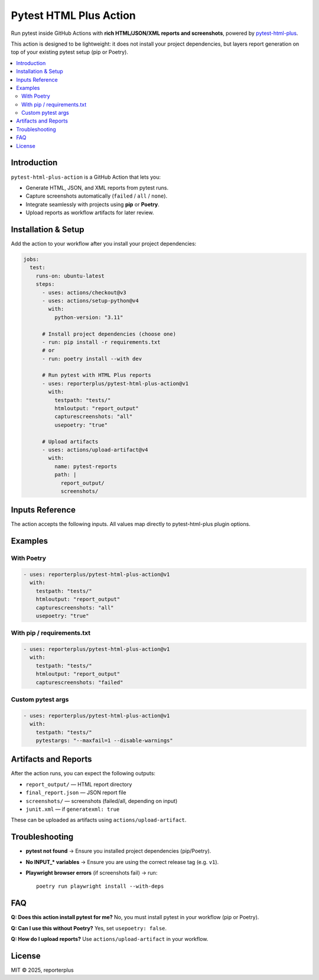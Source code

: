 Pytest HTML Plus Action
=======================

Run pytest inside GitHub Actions with **rich HTML/JSON/XML reports and screenshots**,
powered by `pytest-html-plus <https://pypi.org/project/pytest-html-plus/>`_.

This action is designed to be lightweight: it does not install your project dependencies,
but layers report generation on top of your existing pytest setup (pip or Poetry).

.. contents::
   :local:
   :depth: 2

Introduction
------------

``pytest-html-plus-action`` is a GitHub Action that lets you:

* Generate HTML, JSON, and XML reports from pytest runs.
* Capture screenshots automatically (``failed`` / ``all`` / ``none``).
* Integrate seamlessly with projects using **pip** or **Poetry**.
* Upload reports as workflow artifacts for later review.

Installation & Setup
--------------------

Add the action to your workflow after you install your project dependencies:

.. code-block:: yaml

   jobs:
     test:
       runs-on: ubuntu-latest
       steps:
         - uses: actions/checkout@v3
         - uses: actions/setup-python@v4
           with:
             python-version: "3.11"

         # Install project dependencies (choose one)
         - run: pip install -r requirements.txt
         # or
         - run: poetry install --with dev

         # Run pytest with HTML Plus reports
         - uses: reporterplus/pytest-html-plus-action@v1
           with:
             testpath: "tests/"
             htmloutput: "report_output"
             capturescreenshots: "all"
             usepoetry: "true"

         # Upload artifacts
         - uses: actions/upload-artifact@v4
           with:
             name: pytest-reports
             path: |
               report_output/
               screenshots/

Inputs Reference
----------------

The action accepts the following inputs. All values map directly to
pytest-html-plus plugin options.

+--------------------+---------------------------------------------------------+---------------------+
| Input              | Description                                             | Default             |
+====================+=========================================================+=====================+
| ``testpath``       | Path to test files/folders (e.g. ``tests/``). If empty, | ``""`` (discovery)  |
|                    | pytest auto-discovers tests.                            |                     |
+--------------------+---------------------------------------------------------+---------------------+
| ``pytestargs``     | Extra pytest arguments (e.g. coverage, reruns).         | ``""``              |
+--------------------+---------------------------------------------------------+---------------------+
| ``jsonreport``     | Path for JSON report.                                   | ``final_report.json``|
+--------------------+---------------------------------------------------------+---------------------+
| ``htmloutput``     | Directory to save HTML report.                          | ``report_output``   |
+--------------------+---------------------------------------------------------+---------------------+
| ``screenshots``    | Directory to save screenshots.                          | ``screenshots``     |
+--------------------+---------------------------------------------------------+---------------------+
| ``capturescreenshots`` | When to capture screenshots (``failed``, ``all``,   | ``failed``          |
|                    | ``none``).                                              |                     |
+--------------------+---------------------------------------------------------+---------------------+
| ``plusemail``      | Send HTML report via email. (future use)                | ``false``           |
+--------------------+---------------------------------------------------------+---------------------+
| ``shouldopenreport`` | When to open the report (``always``, ``failed``,      | ``failed``          |
|                      | ``never``).                                           |                     |
+--------------------+---------------------------------------------------------+---------------------+
| ``generatexml``    | Generate JUnit-style XML report.                        | ``false``           |
+--------------------+---------------------------------------------------------+---------------------+
| ``xmlreport``      | Path to JUnit XML file.                                 | ``""``              |
+--------------------+---------------------------------------------------------+---------------------+
| ``usepoetry``      | Run pytest through ``poetry run pytest``.               | ``false``           |
+--------------------+---------------------------------------------------------+---------------------+

Examples
--------

With Poetry
~~~~~~~~~~~

.. code-block:: yaml

   - uses: reporterplus/pytest-html-plus-action@v1
     with:
       testpath: "tests/"
       htmloutput: "report_output"
       capturescreenshots: "all"
       usepoetry: "true"

With pip / requirements.txt
~~~~~~~~~~~~~~~~~~~~~~~~~~~

.. code-block:: yaml

   - uses: reporterplus/pytest-html-plus-action@v1
     with:
       testpath: "tests/"
       htmloutput: "report_output"
       capturescreenshots: "failed"

Custom pytest args
~~~~~~~~~~~~~~~~~~

.. code-block:: yaml

   - uses: reporterplus/pytest-html-plus-action@v1
     with:
       testpath: "tests/"
       pytestargs: "--maxfail=1 --disable-warnings"

Artifacts and Reports
---------------------

After the action runs, you can expect the following outputs:

* ``report_output/`` — HTML report directory
* ``final_report.json`` — JSON report file
* ``screenshots/`` — screenshots (failed/all, depending on input)
* ``junit.xml`` — if ``generatexml: true``

These can be uploaded as artifacts using
``actions/upload-artifact``.

Troubleshooting
---------------

* **pytest not found** → Ensure you installed project dependencies (pip/Poetry).  
* **No INPUT_* variables** → Ensure you are using the correct release tag (e.g. ``v1``).  
* **Playwright browser errors** (if screenshots fail) → run::

    poetry run playwright install --with-deps

FAQ
---

**Q: Does this action install pytest for me?**  
No, you must install pytest in your workflow (pip or Poetry).

**Q: Can I use this without Poetry?**  
Yes, set ``usepoetry: false``.

**Q: How do I upload reports?**  
Use ``actions/upload-artifact`` in your workflow.

License
-------

MIT © 2025, reporterplus
